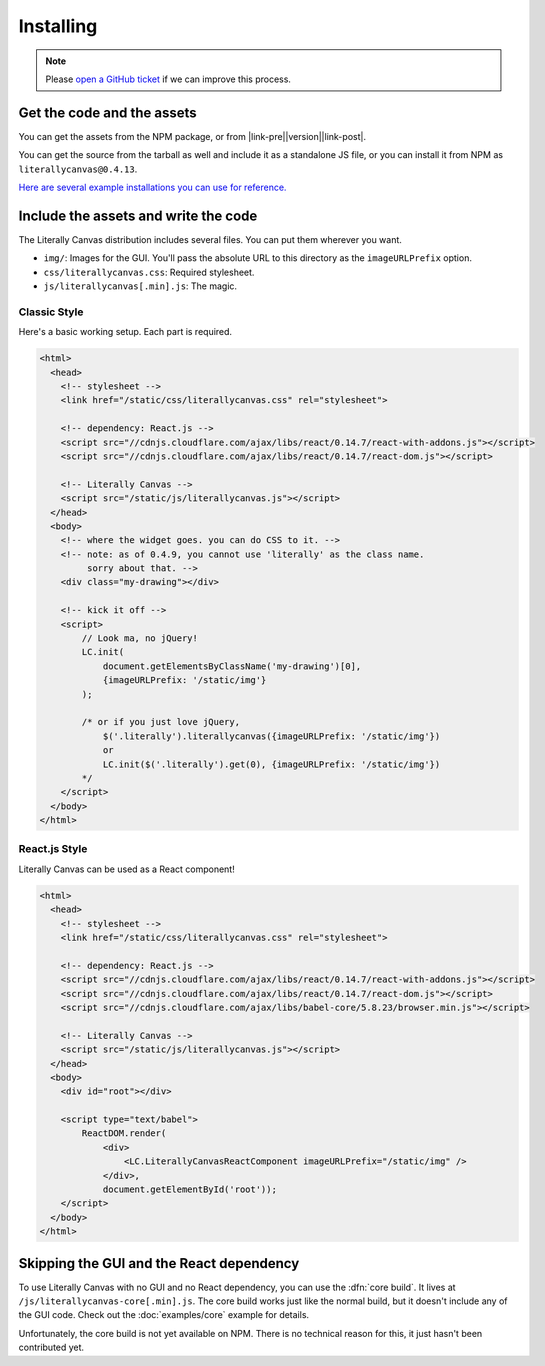 Installing
==========

.. note::

    Please `open a GitHub ticket`_ if we can improve this process.

.. _open a GitHub ticket: http://github.com/literallycanvas/literallycanvas/issues/new

Get the code and the assets
---------------------------

You can get the assets from the NPM package, or from
|link-pre|\ |version|\ |link-post|.

You can get the source from the tarball as well and include it as a standalone
JS file, or you can install it from NPM as ``literallycanvas@0.4.13``.

`Here are several example installations you can use for reference. <https://github.com/literallycanvas/literallycanvas-demos>`_

.. |link-pre| raw:: html

    <a href="https://github.com/literallycanvas/literallycanvas/archive/v

.. |link-post| raw:: html

    .tar.gz">the tarball</a>

Include the assets and write the code
-------------------------------------

The Literally Canvas distribution includes several files. You can put them wherever you want.

* ``img/``: Images for the GUI. You'll pass the absolute URL to this directory
  as the ``imageURLPrefix`` option.
* ``css/literallycanvas.css``: Required stylesheet.
* ``js/literallycanvas[.min].js``: The magic.

Classic Style
~~~~~~~~~~~~~

Here's a basic working setup. Each part is required.

.. code-block:: html

    <html>
      <head>
        <!-- stylesheet -->
        <link href="/static/css/literallycanvas.css" rel="stylesheet">

        <!-- dependency: React.js -->
        <script src="//cdnjs.cloudflare.com/ajax/libs/react/0.14.7/react-with-addons.js"></script>
        <script src="//cdnjs.cloudflare.com/ajax/libs/react/0.14.7/react-dom.js"></script>

        <!-- Literally Canvas -->
        <script src="/static/js/literallycanvas.js"></script>
      </head>
      <body>
        <!-- where the widget goes. you can do CSS to it. -->
        <!-- note: as of 0.4.9, you cannot use 'literally' as the class name.
             sorry about that. -->
        <div class="my-drawing"></div>

        <!-- kick it off -->
        <script>
            // Look ma, no jQuery!
            LC.init(
                document.getElementsByClassName('my-drawing')[0],
                {imageURLPrefix: '/static/img'}
            );

            /* or if you just love jQuery,
                $('.literally').literallycanvas({imageURLPrefix: '/static/img'})
                or
                LC.init($('.literally').get(0), {imageURLPrefix: '/static/img'})
            */
        </script>
      </body>
    </html>

React.js Style
~~~~~~~~~~~~~~

Literally Canvas can be used as a React component!

.. code-block:: html

    <html>
      <head>
        <!-- stylesheet -->
        <link href="/static/css/literallycanvas.css" rel="stylesheet">

        <!-- dependency: React.js -->
        <script src="//cdnjs.cloudflare.com/ajax/libs/react/0.14.7/react-with-addons.js"></script>
        <script src="//cdnjs.cloudflare.com/ajax/libs/react/0.14.7/react-dom.js"></script>
        <script src="//cdnjs.cloudflare.com/ajax/libs/babel-core/5.8.23/browser.min.js"></script>

        <!-- Literally Canvas -->
        <script src="/static/js/literallycanvas.js"></script>
      </head>
      <body>
        <div id="root"></div>

        <script type="text/babel">
            ReactDOM.render(
                <div>
                    <LC.LiterallyCanvasReactComponent imageURLPrefix="/static/img" />
                </div>,
                document.getElementById('root'));
        </script>
      </body>
    </html>

Skipping the GUI and the React dependency
-----------------------------------------

To use Literally Canvas with no GUI and no React dependency, you can use the
:dfn:`core build`. It lives at ``/js/literallycanvas-core[.min].js``. The
core build works just like the normal build, but it doesn't include any of the
GUI code. Check out the :doc:`examples/core` example for details.

Unfortunately, the core build is not yet available on NPM. There is no technical
reason for this, it just hasn't been contributed yet.
